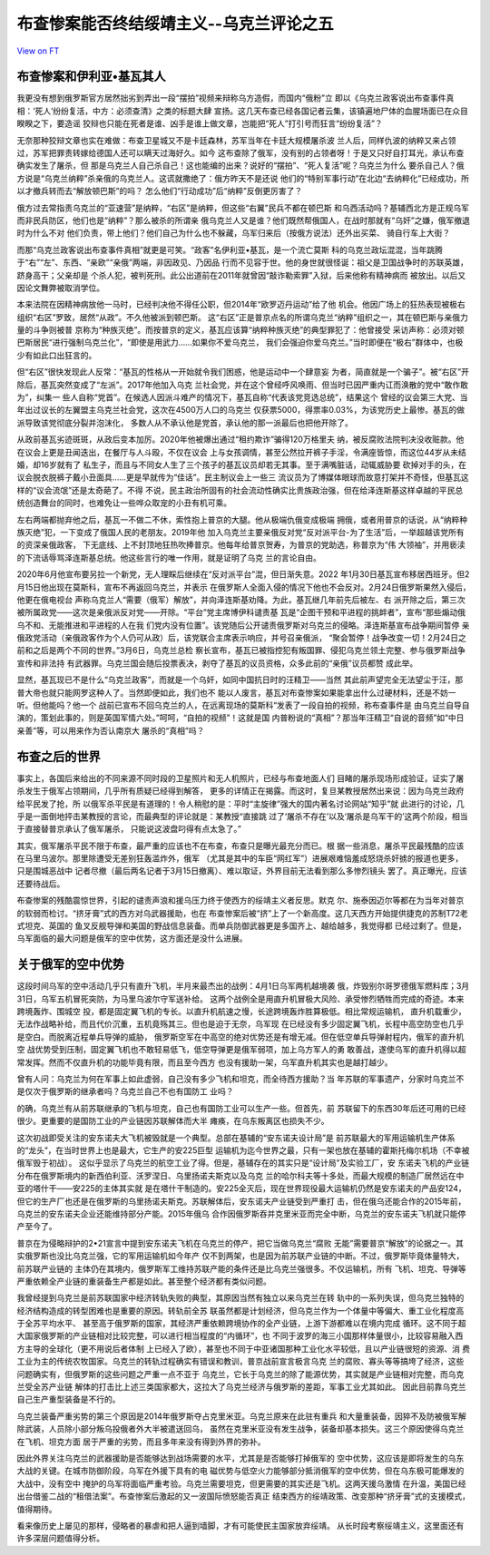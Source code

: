 布查惨案能否终结绥靖主义--乌克兰评论之五
========================================

`View on FT <http://ftchinese.com/story/001095794>`_

布查惨案和伊利亚•基瓦其人
-------------------------

我更没有想到俄罗斯官方居然拙劣到弄出一段“摆拍”视频来辩称乌方造假，而国内“俄粉”立
即以《乌克兰政客说出布查事件真相：‘死人’纷纷复活，中方：必须查清》之类的标题大肆
宣扬。这几天布查已经各国记者云集，该镇遍地尸体的血腥场面已在众目睽睽之下，要造谣
狡辩也只能在死者是谁、凶手是谁上做文章，岂能把“死人”打引号而狂言“纷纷复活”？

无奈那种狡辩文章也实在难做：布查卫星城又不是卡廷森林，苏军当年在卡廷大规模屠杀波
兰人后，同样仇波的纳粹又来占领过，苏军把罪责转嫁给德国人还可以瞒天过海好久。如今
这布查除了俄军，没有别的占领者呀！于是又只好自打耳光，承认布查确实发生了屠杀，但
那是乌克兰人自己杀自己！这也能编的出来？说好的“摆拍”、“死人复活”呢？乌克兰为什么
要杀自己人？俄方说是“乌克兰纳粹”杀亲俄的乌克兰人。这谎就撒绝了：俄方昨天不是还说
他们的“特别军事行动”在北边“去纳粹化”已经成功，所以才撤兵转而去“解放顿巴斯”的吗？
怎么他们“行动成功”后“纳粹”反倒更厉害了？

俄方过去常指责乌克兰的“亚速营”是纳粹，“右区”是纳粹，但这些“右翼”民兵不都在顿巴斯
和乌西活动吗？基辅西北方是正规乌军而非民兵防区，他们也是“纳粹”？那么被杀的所谓亲
俄乌克兰人又是谁？他们既然帮俄国人，在战时那就有“乌奸”之嫌，俄军撤退时为什么不对
他们负责，带上他们？他们自己为什么也不躲藏，乌军归来后（按俄方说法）还外出买菜、
骑自行车上大街？

而那“乌克兰政客说出布查事件真相”就更是可笑。“政客”名伊利亚•基瓦，是一个流亡莫斯
科的乌克兰政坛混混，当年跳腾于“右”“左”、东西、“亲欧”“亲俄”两端，非因政见、乃因品
行而不见容于世。他的身世就很怪诞：祖父是卫国战争时的苏联英雄，跻身高干；父亲却是
个杀人犯，被判死刑。此公出道前在2011年就曾因“敲诈勒索罪”入狱，后来他称有精神病而
被放出。以后又因论文舞弊被取消学位。

本来法院在因精神病放他一马时，已经判决他不得任公职，但2014年“欧罗迈丹运动”给了他
机会。他因广场上的狂热表现被极右组织“右区”罗致，居然“从政”。不久他被派到顿巴斯。
这“右区”正是普京点名的所谓乌克兰“纳粹”组织之一，其在顿巴斯与亲俄力量的斗争则被普
京称为“种族灭绝”。而按普京的定义，基瓦应该算“纳粹种族灭绝”的典型罪犯了：他曾接受
采访声称：必须对顿巴斯居民“进行强制乌克兰化”，“即使是用武力……如果你不爱乌克兰，
我们会强迫你爱乌克兰。”当时即便在“极右”群体中，也极少有如此口出狂言的。

但“右区”很快发现此人反常：“基瓦的性格从一开始就令我们困惑，他是运动中一个肆意妄
为者，简直就是一个骗子”。被“右区”开除后，基瓦突然变成了“左派”。2017年他加入乌克
兰社会党，并在这个曾经呼风唤雨、但当时已因严重内讧而涣散的党中“敢作敢为”，纠集一
些人自称“党首”。在候选人因派斗难产的情况下，基瓦自称“代表该党竞选总统”，结果这个
曾经的议会第三大党、当年出过议长的左翼盟主乌克兰社会党，这次在4500万人口的乌克兰
仅获票5000，得票率0.03%，为该党历史上最惨。基瓦的做派导致该党彻底分裂并泡沫化，
多数人从不承认他是党首，承认他的那一派最后也把他开除了。

从政前基瓦劣迹斑斑，从政后变本加厉。2020年他被爆出通过“租约欺诈”骗得120万格里夫
纳，被反腐败法院判决没收赃款。他在议会上更是丑闻迭出，在餐厅与人斗殴，不仅在议会
上与女孩调情，甚至公然拉开裤子手淫，令满座皆惊，而这位44岁从未结婚，却16岁就有了
私生子，而且与不同女人生了三个孩子的基瓦议员却若无其事。至于满嘴脏话，动辄威胁要
砍掉对手的头，在议会脱衣脱裤子戴小丑面具……更是早就传为“佳话”。民主制议会上一些三
流议员为了博媒体眼球而故意打架并不奇怪，但基瓦这样的“议会流氓”还是太奇葩了。不得
不说，民主政治所固有的社会流动性确实比贵族政治强，但在给泽连斯基这样卓越的平民总
统创造舞台的同时，也难免让一些哗众取宠的小丑有机可乘。

左右两端都抛弃他之后，基瓦一不做二不休，索性抱上普京的大腿。他从极端仇俄变成极端
拥俄，或者用普京的话说，从“纳粹种族灭绝”犯，一下变成了俄国人民的老朋友。2019年他
加入乌克兰主要亲俄反对党“反对派平台-为了生活”后，一举超越该党所有的资深亲俄政客，
下无底线、上不封顶地狂热吹捧普京。他每年给普京贺寿，为普京的党助选，称普京为“伟
大领袖”，并用亵渎的下流话辱骂泽连斯基总统。他这些言行的唯一作用，就是证明了乌克
兰的言论自由。

2020年6月他宣布要另拉一个新党，无人理睬后继续在“反对派平台”混，但日渐失意。2022
年1月30日基瓦宣布移居西班牙。但2月15日他出现在莫斯科，宣布不再返回乌克兰，并表示
在俄罗斯人全面入侵的情况下他也不会反对。2月24日俄罗斯果然入侵后，他更在俄电视台
声称乌克兰人“需要（俄军）解放”，并向泽连斯基劝降。为此，基瓦继几年前先后被左、右
派开除之后，第三次被所属政党——这次是亲俄派反对党——开除。“平台”党主席博伊科谴责基
瓦是“企图干预和平进程的挑衅者”，宣布“那些煽动俄乌不和、无能推进和平进程的人在我
们党内没有位置”。该党随后公开谴责俄罗斯对乌克兰的侵略。泽连斯基宣布战争期间暂停
亲俄政党活动（亲俄政客作为个人仍可从政）后，该党联合主席表示响应，并号召亲俄派，
“聚会暂停！战争改变一切！2月24日之前和之后是两个不同的世界。”3月6日，乌克兰总检
察长宣布，基瓦已被指控犯有叛国罪、侵犯乌克兰领土完整、参与俄罗斯战争宣传和非法持
有武器罪。乌克兰国会随后投票表决，剥夺了基瓦的议员资格，众多此前的“亲俄”议员都赞
成此举。

显然，基瓦现已不是什么“乌克兰政客”，而就是一个乌奸，如同中国抗日时的汪精卫——当然
其此前声望完全无法望尘于汪，那普大帝也就只能网罗这种人了。当然即便如此，我们也不
能以人废言，基瓦对布查惨案如果能拿出什么过硬材料，还是不妨一听。但他能吗？他一个
战前已宣布不回乌克兰的人，在远离现场的莫斯科“发表了一段自拍的视频，称布查事件是
由乌克兰自导自演的，策划此事的，则是英国军情六处。”呵呵，“自拍的视频”！这就是国
内普粉说的“真相”？那当年汪精卫“自说的音频”如“中日亲善”等，可以用来作为否认南京大
屠杀的“真相”吗？

布查之后的世界
--------------

事实上，各国后来给出的不同来源不同时段的卫星照片和无人机照片，已经与布查地面人们
目睹的屠杀现场形成验证，证实了屠杀发生于俄军占领期间，几乎所有质疑已经得到解答，
更多的详情正在揭露。而这时，复旦某教授居然出来说：因为乌克兰政府给平民发了抢，所
以俄军杀平民是有道理的！令人稍慰的是：平时“主旋律”强大的国内著名讨论网站“知乎”就
此进行的讨论，几乎是一面倒地抨击某教授的言论，而最典型的评论就是：某教授“直接跳
过了‘屠杀不存在’以及‘屠杀是乌军干的’这两个阶段，相当于直接替普京承认了俄军屠杀，
只能说这波盘叼得有点太急了。”

其实，俄军屠杀平民不限于布查，最严重的应该也不在布查，布查只是曝光最充分而已。根
据一些消息，屠杀平民最残酷的应该在马里乌波尔。那里除遭受无差别狂轰滥炸外，俄军
（尤其是其中的车臣“网红军”）进展艰难恼羞成怒烧杀奸掳的报道也更多，只是围城恶战中
记者尽撤（最后两名记者于3月15日撤离）、难以取证，外界目前无法看到那么多惨烈镜头
罢了。真正曝光，应该还要待战后。

布查惨案的残酷震惊世界，引起的谴责声浪和援乌压力终于使西方的绥靖主义者反思。默克
尔、施泰因迈尔等都在为当年对普京的软弱而检讨。“挤牙膏”式的西方对乌武器援助，也在
布查惨案后被“挤”上了一个新高度。这几天西方开始提供捷克的苏制T72老式坦克、英国的
鱼叉反舰导弹和美国的野战信息装备。而单兵防御武器更是多国齐上、越给越多，我觉得都
已经过剩了。但是，乌军面临的最大问题是俄军的空中优势，这方面还是没什么进展。

关于俄军的空中优势
------------------

这段时间乌军的空中活动几乎只有直升飞机，半月来最杰出的战例：4月1日乌军两机越境袭
俄，炸毁别尔哥罗德俄军燃料库；3月31日，乌军五机冒死突防，为马里乌波尔守军送补给。
这两个战例全是用直升机冒极大风险、承受惨烈牺牲而完成的奇迹。本来跨境轰炸、围城空
投，都是固定翼飞机的专长。以直升机航速之慢，长途跨境轰炸胜算极低。相比常规运输机，
直升机载重少，无法作战略补给，而且代价沉重，五机竟殇其三。但也是迫于无奈，乌军现
在已经没有多少固定翼飞机，长程中高空防空也几乎是空白。而脱离近程单兵导弹的威胁，
俄罗斯空军在中高空的绝对优势还是有增无减。但在低空单兵导弹射程内，俄军的直升机空
战优势受到压制，固定翼飞机也不敢轻易低飞，低空导弹更是俄军弱项，加上乌方军人的勇
敢善战，遂使乌军的直升机得以超常发挥。然而不仅直升机的功能毕竟有限，而且至今西方
也没有援助一架，乌军直升机其实也是越打越少。

曾有人问：乌克兰为何在军事上如此虚弱，自己没有多少飞机和坦克，而全待西方援助？当
年苏联的军事遗产，分家时乌克兰不是仅次于俄罗斯的继承者吗？乌克兰自己不也有国防工
业吗？

的确，乌克兰有从前苏联继承的飞机与坦克，自己也有国防工业可以生产一些。但首先，前
苏联留下的东西30年后还可用的已经很少。更重要的是国防工业的产业链因苏联解体而大半
瘫痪，在乌东叛离区也损失不少。

这次初战即受关注的安东诺夫大飞机被毁就是一个典型。总部在基辅的“安东诺夫设计局”是
前苏联最大的军用运输机生产体系的“龙头”，在当时世界上也是最大，它生产的安225巨型
运输机为迄今世界之最，只有一架也放在基辅的霍斯托梅尔机场（不幸被俄军毁于初战）。
这似乎显示了乌克兰的航空工业了得。但是，基辅存在的其实只是“设计局”及实验工厂，安
东诺夫飞机的产业链分布在俄罗斯境内的新西伯利亚、沃罗涅日、乌里扬诺夫斯克以及乌克
兰的哈尔科夫等十多处，而最大规模的制造厂居然远在中亚的塔什干——安225的主体其实就
是在塔什干制造的。安225全灭后，现在世界现役最大运输机仍然是安东诺夫的产品安124，
但它的生产厂也还是在俄罗斯的乌里扬诺夫斯克。苏联解体后，安东诺夫产业链受到严重打
击，但在俄乌还能合作的2015年前，乌克兰的安东诺夫企业还能维持部分产能。2015年俄乌
合作因俄罗斯吞并克里米亚而完全中断，乌克兰的安东诺夫飞机就只能停产至今了。

普京在为侵略辩护的2•21宣言中提到安东诺夫飞机在乌克兰的停产，把它当做乌克兰“腐败
无能”需要普京“解放”的论据之一。其实俄罗斯也没比乌克兰强，它的军用运输机如今年产
仅不到两架，也是因为前苏联产业链的中断。不过，俄罗斯毕竟体量特大，前苏联产业链的
主体仍在其境内，俄罗斯军工维持苏联产能的条件还是比乌克兰强很多。不仅运输机，所有
飞机、坦克、导弹等严重依赖全产业链的重装备生产都是如此。甚至整个经济都有类似问题。

我曾经提到乌克兰是前苏联国家中经济转轨失败的典型，其原因当然有独立以来乌克兰在转
轨中的一系列失误，但乌克兰独特的经济结构造成的转型困难也是重要的原因。转轨前全苏
联虽然都是计划经济，但乌克兰作为一个体量中等偏大、重工业化程度高于全苏平均水平、
甚至高于俄罗斯的国家，其经济严重依赖跨境协作的全产业链，上游下游都难以在境内完成
循环。这不同于超大国家俄罗斯的产业链相对比较完整，可以进行相当程度的“内循环”，也
不同于波罗的海三小国那样体量很小，比较容易融入西方主导的全球化（更不用说后者体制
上已经入了欧），甚至也不同于中亚诸国那种工业化水平较低，且以产业链很短的资源、消
费工业为主的传统农牧国家。乌克兰的转轨过程确实有错误和教训，普京战前宣言极言乌克
兰的腐败、寡头等等搞垮了经济，这些问题确实有，但俄罗斯的这些问题之严重一点不亚于
乌克兰，它长于乌克兰的除了能源优势，其实就是产业链相对完整，而乌克兰受全苏产业链
解体的打击比上述三类国家都大，这拉大了乌克兰经济与俄罗斯的差距，军事工业尤其如此。
因此目前靠乌克兰自己生产重型装备是不行的。

乌克兰装备严重劣势的第三个原因是2014年俄罗斯夺占克里米亚。乌克兰原来在此驻有重兵
和大量重装备，因猝不及防被俄军解除武装，人员除小部分叛乌投俄者外大半被遣送回乌，
虽然在克里米亚没有发生战争，装备却基本损失。这三个原因使得乌克兰在飞机、坦克方面
居于严重的劣势，而且多年来没有得到外界的弥补。

因此外界关注乌克兰的武器援助是否能够达到战场需要的水平，尤其是是否能够打掉俄军的
空中优势，这应该是即将发生的乌东大战的关键。在城市防御阶段，乌军在外援下具有的电
磁优势与低空火力能够部分抵消俄军的空中优势，但在乌东极可能爆发的大战中，没有空中
掩护的乌军将面临严重考验。乌克兰需要坦克，但更需要的其实还是飞机。这两天援乌激情
在升温，美国已经出台借鉴二战的“租借法案”。布查惨案后激起的又一波国际愤怒能否真正
结束西方的绥靖政策、改变那种“挤牙膏”式的支援模式，值得期待。

看来像历史上屡见的那样，侵略者的暴虐和把人逼到墙脚，才有可能使民主国家放弃绥靖。
从长时段考察绥靖主义，这里面还有许多深层问题值得分析。
